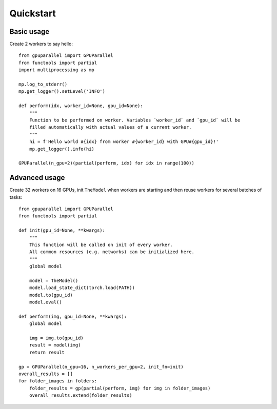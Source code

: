 .. _quickstart:

Quickstart
==========

.. highlight:: python
   :linenothreshold: 5

Basic usage
-----------

Create 2 workers to say hello::

    from gpuparallel import GPUParallel
    from functools import partial
    import multiprocessing as mp

    mp.log_to_stderr()
    mp.get_logger().setLevel('INFO')

    def perform(idx, worker_id=None, gpu_id=None):
        """
        Function to be performed on worker. Variables `worker_id` and `gpu_id` will be
        filled automatically with actual values of a current worker.
        """
        hi = f'Hello world #{idx} from worker #{worker_id} with GPU#{gpu_id}!'
        mp.get_logger().info(hi)

    GPUParallel(n_gpu=2)(partial(perform, idx) for idx in range(100))

Advanced usage
--------------

Create 32 workers on 16 GPUs, init ``TheModel`` when workers are starting and then reuse workers for several batches of tasks::

   from gpuparallel import GPUParallel
   from functools import partial

   def init(gpu_id=None, **kwargs):
       """
       This function will be called on init of every worker.
       All common resources (e.g. networks) can be initialized here.
       """
       global model

       model = TheModel()
       model.load_state_dict(torch.load(PATH))
       model.to(gpu_id)
       model.eval()

   def perform(img, gpu_id=None, **kwargs):
       global model

       img = img.to(gpu_id)
       result = model(img)
       return result

   gp = GPUParallel(n_gpu=16, n_workers_per_gpu=2, init_fn=init)
   overall_results = []
   for folder_images in folders:
       folder_results = gp(partial(perform, img) for img in folder_images)
       overall_results.extend(folder_results)
